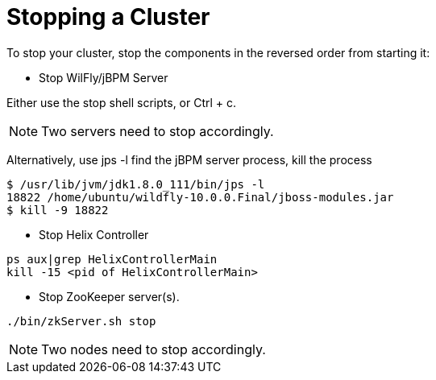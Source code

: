 = Stopping a Cluster

To stop your cluster, stop the components in the reversed order from starting it:

* Stop WilFly/jBPM Server

Either use the stop shell scripts, or Ctrl + c.

NOTE: Two servers need to stop accordingly. 

Alternatively, use jps -l find the jBPM server process, kill the process

[source,shell]
----
$ /usr/lib/jvm/jdk1.8.0_111/bin/jps -l 
18822 /home/ubuntu/wildfly-10.0.0.Final/jboss-modules.jar
$ kill -9 18822
----

* Stop Helix Controller

[source,shell]
----
ps aux|grep HelixControllerMain
kill -15 <pid of HelixControllerMain>
----

* Stop ZooKeeper server(s).

[source,shell]
----
./bin/zkServer.sh stop
----

NOTE: Two nodes need to stop accordingly.
